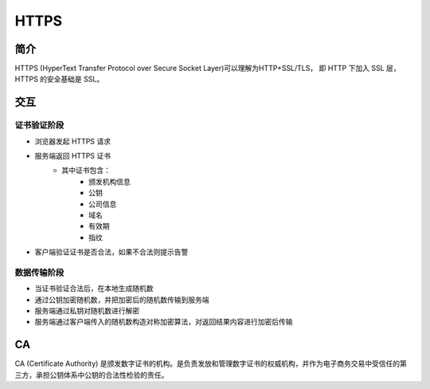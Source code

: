 HTTPS
========================================

简介
----------------------------------------
HTTPS (HyperText Transfer Protocol over Secure Socket Layer)可以理解为HTTP+SSL/TLS， 即 HTTP 下加入 SSL 层，HTTPS 的安全基础是 SSL。

交互
----------------------------------------

证书验证阶段
~~~~~~~~~~~~~~~~~~~~~~~~~~~~~~~~~~~~~~~~
- 浏览器发起 HTTPS 请求
- 服务端返回 HTTPS 证书
    - 其中证书包含：
        - 颁发机构信息
        - 公钥
        - 公司信息
        - 域名
        - 有效期
        - 指纹
- 客户端验证证书是否合法，如果不合法则提示告警

数据传输阶段
~~~~~~~~~~~~~~~~~~~~~~~~~~~~~~~~~~~~~~~~
- 当证书验证合法后，在本地生成随机数
- 通过公钥加密随机数，并把加密后的随机数传输到服务端
- 服务端通过私钥对随机数进行解密
- 服务端通过客户端传入的随机数构造对称加密算法，对返回结果内容进行加密后传输

CA
----------------------------------------
CA (Certificate Authority) 是颁发数字证书的机构。是负责发放和管理数字证书的权威机构，并作为电子商务交易中受信任的第三方，承担公钥体系中公钥的合法性检验的责任。
